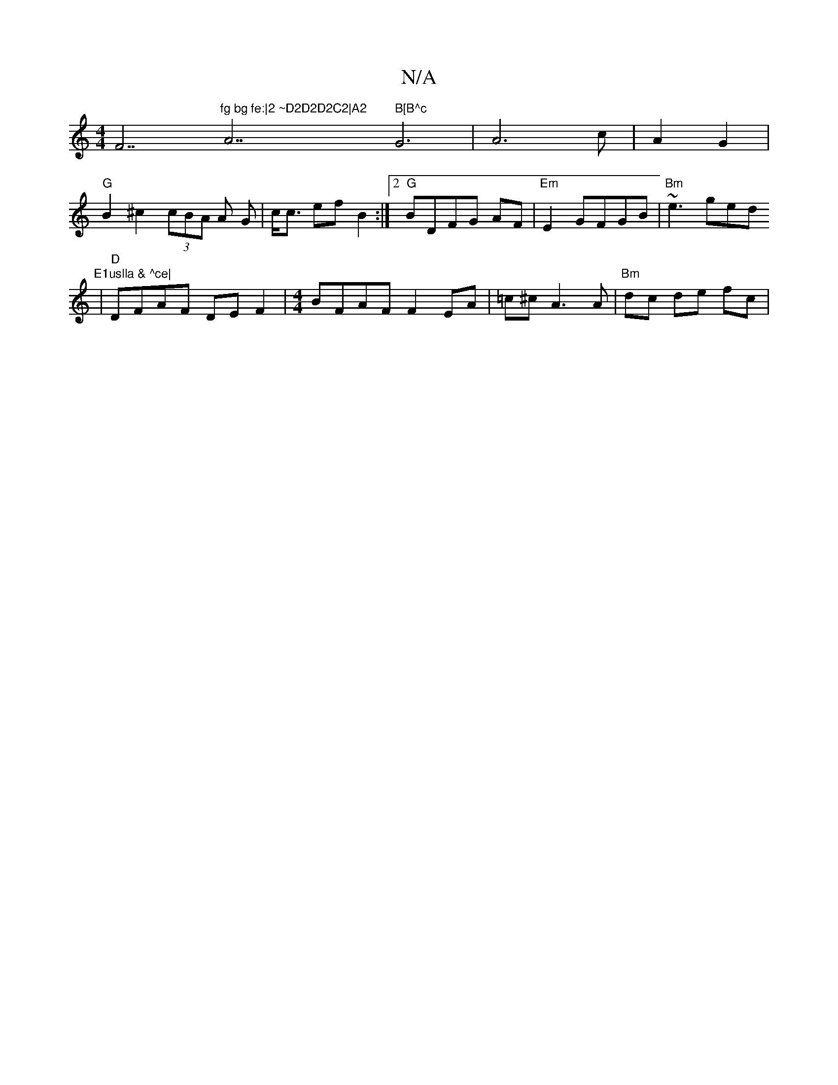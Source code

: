 X:1
T:N/A
M:4/4
R:N/A
K:Cmajor
F7"fg bg fe:|2 ~D2D2D2C2|A2 "A7" B[B^c"G6- | A6-c|A2 G2 |
"G" B2^c2 (3cBA A G|c<c ef B2:|2 "G"BDFG AF|"Em"E2 GFGB|"Bm" ~e3 ged "E1uslla & ^ce|
|"D"DFAF DEF2|[M:4/4] BFAF F2 EA|=c^cA3 A| "Bm"dc de fc |